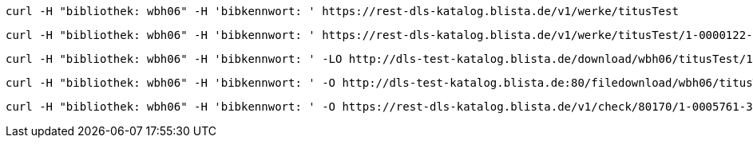----
curl -H "bibliothek: wbh06" -H 'bibkennwort: ' https://rest-dls-katalog.blista.de/v1/werke/titusTest
----

----
curl -H "bibliothek: wbh06" -H 'bibkennwort: ' https://rest-dls-katalog.blista.de/v1/werke/titusTest/1-0000122-3-9
----

----
curl -H "bibliothek: wbh06" -H 'bibkennwort: ' -LO http://dls-test-katalog.blista.de/download/wbh06/titusTest/1-0000122-3-9/cof67n4m68fhitcht9onr5lpcg
----

----
curl -H "bibliothek: wbh06" -H 'bibkennwort: ' -O http://dls-test-katalog.blista.de:80/filedownload/wbh06/titusTest/1-0000122-3-9/cof67n4m68fhitcht9onr5lpcg/93.211.79.246/defaultbrowser/LXMwpyIg3P011L8rGDIe5O1au0i3lW1
----

----
curl -H "bibliothek: wbh06" -H 'bibkennwort: ' -O https://rest-dls-katalog.blista.de/v1/check/80170/1-0005761-3-2
----
